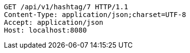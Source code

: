 [source,http,options="nowrap"]
----
GET /api/v1/hashtag/7 HTTP/1.1
Content-Type: application/json;charset=UTF-8
Accept: application/json
Host: localhost:8080

----